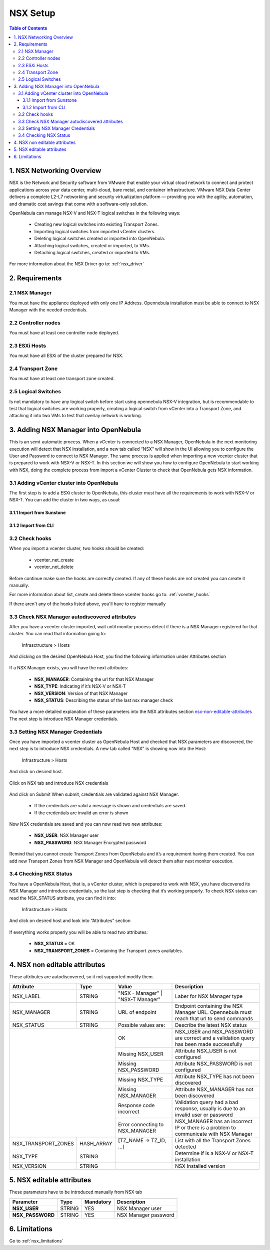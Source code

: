 .. _nsx_setup:

NSX Setup
=========

.. contents:: Table of Contents

1. NSX Networking Overview
--------------------------

NSX is the Network and Security software from VMware that enable your virtual cloud network to connect and protect applications across your data center, multi-cloud, bare metal, and container infrastructure. VMware NSX Data Center delivers a complete L2-L7 networking and security virtualization platform — providing you with the agility, automation, and dramatic cost savings that come with a software-only solution.

OpenNebula can manage NSX-V and NSX-T logical switches in the following ways:

    - Creating new logical switches into existing Transport Zones.
    - Importing logical switches from imported vCenter clusters.
    - Deleting logical switches created or imported into OpenNebula.
    - Attaching logical switches, created or imported, to VMs.
    - Detaching logical switches, created or imported to VMs.

For more information about the NSX Driver go to: :ref:`nsx_driver`


2. Requirements
---------------

2.1 NSX Manager
^^^^^^^^^^^^^^^
You must have the appliance deployed with only one IP Address. Opennebula installation must be able to connect to NSX Manager with the needed credentials.

2.2 Controller nodes
^^^^^^^^^^^^^^^^^^^^
You must have at least one controller node deployed.

2.3 ESXi Hosts
^^^^^^^^^^^^^^
You must have all ESXi of the cluster prepared for NSX.

2.4 Transport Zone
^^^^^^^^^^^^^^^^^^
You must have at least one transport zone created.

2.5 Logical Switches
^^^^^^^^^^^^^^^^^^^^
Is not mandatory to have any logical switch before start using opennebula NSX-V integration, but is recommendable to test that logical switches are working properly, creating a logical switch from vCenter into a Transport Zone, and attaching it into two VMs to test that overlay network is working.


.. _nsx_adding_nsx_manager:

3. Adding NSX Manager into OpenNebula
-------------------------------------
This is an semi-automatic process. When a vCenter is connected to a NSX Manager, OpenNebula in the next monitoring execution will detect that NSX installation, and a new tab called “NSX” will show in the UI allowing you to configure the User and Password to connect to NSX Manager.
The same process is applied when importing a new vcenter cluster that is prepared to work with NSX-V or NSX-T.
In this section we will show you how to configure OpenNebula to start working with NSX, doing the complete process from import a vCenter Cluster to check that OpenNebula gets NSX information.

3.1 Adding vCenter cluster into OpenNebula
^^^^^^^^^^^^^^^^^^^^^^^^^^^^^^^^^^^^^^^^^^
The first step is to add a ESXi cluster to OpenNebula, this cluster must have all the requirements to work with NSX-V or NSX-T.
You can add the cluster in two ways, as usual:

3.1.1 Import from Sunstone
""""""""""""""""""""""""""
.. figure:: /images/nsx_import_cluster_sunstone.png
    :align: center

3.1.2 Import from CLI
"""""""""""""""""""""
.. prompt:: bash $ auto

    $ onevcenter hosts --vcenter <vcenter_fqdn> --vuser <vcenter_user> --vpass <vcenter_password>

3.2 Check hooks
^^^^^^^^^^^^^^^
When you import a vcenter cluster, two hooks should be created:

    - vcenter_net_create
    - vcenter_net_delete

Before continue make sure the hooks are correctly created. If any of these hooks are not created you can create it manually.

For more information about list, create and delete these vcenter hooks go to: :ref:`vcenter_hooks`



If there aren't any of the hooks listed above, you'll have to register manually

3.3 Check NSX Manager autodiscovered attributes
^^^^^^^^^^^^^^^^^^^^^^^^^^^^^^^^^^^^^^^^^^^^^^^
After you have a vcenter cluster imported, wait until monitor process detect if there is a NSX Manager registered for that cluster.
You can read that information going to:

    Infrasctructure > Hosts

And clicking on the desired OpenNebula Host, you find the following information under Attributes section

.. figure:: /images/nsx_autodiscover_01.png
    :align: center



If a NSX Manager exists, you will have the next attributes:

    - **NSX_MANAGER**: Containing the url for that NSX Manager
    - **NSX_TYPE**: Indicating if it’s NSX-V or NSX-T
    - **NSX_VERSION**: Version of that NSX Manager
    - **NSX_STATUS**: Describing the status of the last nsx manager check

You have a more detailed explanation of these parameters into the NSX attributes section nsx-non-editable-attributes_
The next step is introduce NSX Manager credentials.

3.3 Setting NSX Manager Credentials
^^^^^^^^^^^^^^^^^^^^^^^^^^^^^^^^^^^

Once you have imported a vcenter cluster as OpenNebula Host and checked that NSX parameters are discovered, the next step is to introduce NSX credentials.
A new tab called “NSX” is showing now into the Host:

    Infrastructure > Hosts

And click on desired host.

.. figure:: /images/nsx_setting_nsx_credentials_01.png
    :align: center

Click on NSX tab and introduce NSX credentials

.. figure:: /images/nsx_setting_nsx_credentials_02.png
    :align: center

And click on Submit
When submit, credentials are validated against NSX Manager.

    - If the credentials are valid a message is shown and credentials are saved.
    - If the credentials are invalid an error is shown

Now NSX credentials are saved and you can now read two new attributes:

    - **NSX_USER**: NSX Manager user
    - **NSX_PASSWORD**: NSX Manager Encrypted password

.. figure:: /images/nsx_setting_nsx_credentials_03.png
    :align: center

Remind that you cannot create Transport Zones from OpenNebula and it’s a requirement having them created. You can add new Transport Zones from NSX Manager and OpenNebula will detect them after next monitor execution.


3.4 Checking NSX Status
^^^^^^^^^^^^^^^^^^^^^^^
You have a OpenNebula Host, that is, a vCenter cluster, which is prepared to work with NSX, you have discovered its NSX Manager and introduce credentials, so the last step is checking that it’s working properly.
To check NSX status can read the NSX_STATUS attribute, you can find it into:

    Infrastructure > Hosts

And click on desired host and look into “Attributes” section

.. figure:: /images/nsx_status.png
    :align: center

If everything works properly you will be able to read two attributes:

    - **NSX_STATUS** = OK
    - **NSX_TRANSPORT_ZONES** = Containing the Transport zones availables.

.. _nsx-non-editable-attributes:

4. NSX non editable attributes
------------------------------

These attributes are autodiscovered, so it not supported modify them.

+-----------------------+------------+-----------------------------------+-------------------------------------------------------------------------------------------+
| Attribute             | Type       | Value                             | Description                                                                               |
+=======================+============+===================================+===========================================================================================+
| NSX_LABEL             | STRING     | "NSX - Manager" | "NSX-T Manager" | Laber for NSX Manager type                                                                |
+-----------------------+------------+-----------------------------------+-------------------------------------------------------------------------------------------+
| NSX_MANAGER           | STRING     | URL of endpoint                   | Endpoint containing the NSX Manager URL. Opennebula must reach that url to send commands  |
+-----------------------+------------+-----------------------------------+-------------------------------------------------------------------------------------------+
| NSX_STATUS            | STRING     | Possible values are:              | Describe the latest NSX status                                                            |
+-----------------------+------------+-----------------------------------+-------------------------------------------------------------------------------------------+
|                                    | OK                                | NSX_USER and NSX_PASSWORD are correct and a validation query has been made successfully   |
+                                    +-----------------------------------+-------------------------------------------------------------------------------------------+
|                                    | Missing NSX_USER                  | Attribute NSX_USER is not configured                                                      |
+                                    +-----------------------------------+-------------------------------------------------------------------------------------------+
|                                    | Missing NSX_PASSWORD              | Attribute NSX_PASSWORD is not configured                                                  |
+                                    +-----------------------------------+-------------------------------------------------------------------------------------------+
|                                    | Missing NSX_TYPE                  | Attribute NSX_TYPE has not been discovered                                                |
+                                    +-----------------------------------+-------------------------------------------------------------------------------------------+
|                                    | Missing NSX_MANAGER               | Attribute NSX_MANAGER has not been discovered                                             |
+                                    +-----------------------------------+-------------------------------------------------------------------------------------------+
|                                    | Response code incorrect           | Validation query had a bad response, usually is due to an invalid user or password        |
+                                    +-----------------------------------+-------------------------------------------------------------------------------------------+
|                                    | Error connecting to NSX_MANAGER   | NSX_MANAGER has an incorrect IP or there is a problem to communicate with NSX Manager     |
+-----------------------+------------+-----------------------------------+-------------------------------------------------------------------------------------------+
| NSX_TRANSPORT_ZONES   | HASH_ARRAY | [TZ_NAME => TZ_ID, ...]           | List with all the Transport Zones detected                                                |
+-----------------------+------------+-----------------------------------+-------------------------------------------------------------------------------------------+
| NSX_TYPE              | STRING     |                                   | Determine if is a NSX-V or NSX-T installation                                             |
+-----------------------+------------+-----------------------------------+-------------------------------------------------------------------------------------------+
| NSX_VERSION           | STRING     |                                   | NSX Installed version                                                                     |
+-----------------------+------------+-----------------------------------+-------------------------------------------------------------------------------------------+

5. NSX editable attributes
--------------------------

These parameters have to be introduced manually from NSX tab

+---------------------------+-------------+--------------+----------------------+
| Parameter                 | Type        |  Mandatory   | Description          |
+===========================+=============+==============+======================+
| **NSX_USER**              |  STRING     |     YES      | NSX Manager user     |
+---------------------------+-------------+--------------+----------------------+
| **NSX_PASSWORD**          |  STRING     |     YES      | NSX Manager password |
+---------------------------+-------------+--------------+----------------------+

6. Limitations
--------------

Go to :ref:`nsx_limitations`